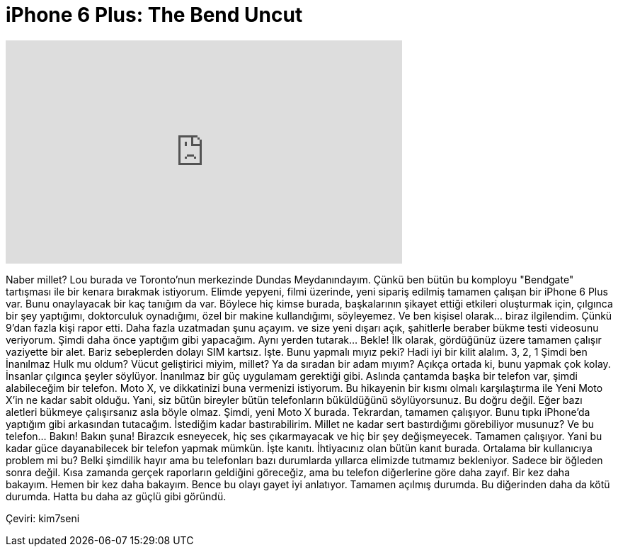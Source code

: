 = iPhone 6 Plus: The Bend Uncut
:published_at: 2014-09-26
:hp-alt-title: iPhone 6 Plus: The Bend Uncut
:hp-image: https://i.ytimg.com/vi/gJ3Ds6uf0Yg/maxresdefault.jpg


++++
<iframe width="560" height="315" src="https://www.youtube.com/embed/gJ3Ds6uf0Yg?rel=0" frameborder="0" allow="autoplay; encrypted-media" allowfullscreen></iframe>
++++

Naber millet? Lou burada
ve Toronto'nun merkezinde Dundas Meydanındayım.
Çünkü ben bütün bu komployu
&quot;Bendgate&quot; tartışması ile bir kenara bırakmak istiyorum.
Elimde yepyeni, filmi üzerinde, yeni sipariş edilmiş
tamamen çalışan bir iPhone 6 Plus var.
Bunu onaylayacak bir kaç
tanığım da var.
Böylece hiç kimse burada, başkalarının şikayet ettiği
etkileri oluşturmak için, çılgınca bir şey
yaptığımı, doktorculuk oynadığımı,
özel bir makine kullandığımı,
söyleyemez.
Ve ben kişisel olarak... biraz ilgilendim.
Çünkü 9'dan fazla kişi rapor etti.
Daha fazla uzatmadan
şunu açayım.
ve size yeni
dışarı açık,
şahitlerle beraber
bükme testi videosunu veriyorum.
Şimdi daha önce yaptığım gibi yapacağım.
Aynı yerden tutarak... Bekle!
İlk olarak, gördüğünüz üzere tamamen çalışır vaziyette bir alet.
Bariz sebeplerden dolayı SIM kartsız.
İşte.
Bunu yapmalı mıyız peki?
Hadi iyi bir kilit alalım.
3,
2,
1
Şimdi ben İnanılmaz Hulk mu oldum?
Vücut geliştirici miyim, millet?
Ya da sıradan bir adam mıyım?
Açıkça ortada ki, bunu yapmak çok kolay.
İnsanlar çılgınca şeyler söylüyor.
İnanılmaz bir güç uygulamam gerektiği gibi.
Aslında çantamda başka bir telefon var,
şimdi alabileceğim bir telefon.
Moto X, ve dikkatinizi buna vermenizi istiyorum.
Bu hikayenin bir kısmı olmalı
karşılaştırma ile
Yeni Moto X'in ne kadar
sabit olduğu.
Yani, siz bütün bireyler
bütün telefonların büküldüğünü söylüyorsunuz.
Bu doğru değil.
Eğer bazı aletleri bükmeye çalışırsanız
asla böyle olmaz.
Şimdi, yeni Moto X burada.
Tekrardan, tamamen çalışıyor.
Bunu tıpkı iPhone'da yaptığım gibi arkasından tutacağım.
İstediğim kadar bastırabilirim.
Millet ne kadar sert bastırdığımı görebiliyor musunuz?
Ve bu telefon... Bakın! Bakın şuna!
Birazcık esneyecek, hiç ses çıkarmayacak
ve hiç bir şey değişmeyecek.
Tamamen çalışıyor.
Yani bu kadar güce dayanabilecek bir
telefon yapmak mümkün.
İşte kanıtı.
İhtiyacınız olan bütün kanıt burada.
Ortalama bir kullanıcıya problem mi bu?
Belki şimdilik hayır ama bu telefonları bazı durumlarda
yıllarca elimizde tutmamız bekleniyor.
Sadece bir öğleden sonra değil.
Kısa zamanda gerçek raporların geldiğini göreceğiz,
ama bu telefon diğerlerine göre daha zayıf.
Bir kez daha bakayım.
Hemen bir kez daha bakayım.
Bence bu olayı gayet iyi anlatıyor.
Tamamen açılmış durumda.
Bu diğerinden daha da kötü durumda.
Hatta bu daha az güçlü gibi göründü.
 
Çeviri: kim7seni